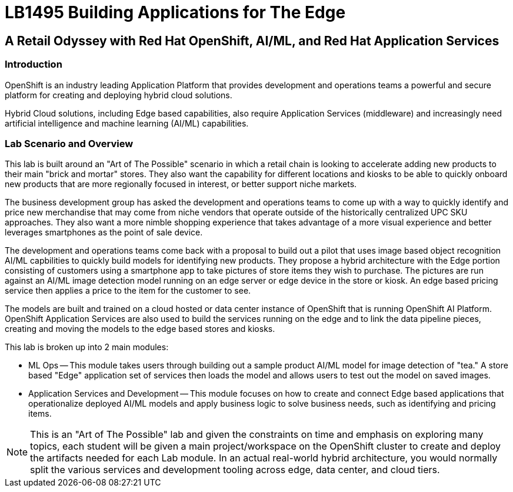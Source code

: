 = LB1495 Building Applications for The Edge

== A Retail Odyssey with Red Hat OpenShift, AI/ML, and Red Hat Application Services

=== Introduction
OpenShift is an industry leading Application Platform that provides development and operations teams a powerful and secure platform for creating and deploying hybrid cloud solutions.

Hybrid Cloud solutions, including Edge based capabilities, also require Application Services (middleware) and increasingly need artificial intelligence and machine learning (AI/ML) capabilities.

=== Lab Scenario and Overview

This lab is built around an "Art of The Possible" scenario in which a retail chain is looking to accelerate adding new products to their main "brick and mortar" stores.  They also want the capability for different locations and kiosks to be able to quickly onboard new products that are more regionally focused in interest, or better support niche markets.

The business development group has asked the development and operations teams to come up with a way to quickly identify and price new merchandise that may come from niche vendors that operate outside of the historically centralized UPC SKU approaches. They also want a more nimble shopping experience that takes advantage of a more visual experience and better leverages smartphones as the point of sale device.

The development and operations teams come back with a proposal to build out a pilot that uses image based object recognition AI/ML capbilities to quickly build models for identifying new products.  They propose a hybrid architecture with the Edge portion consisting of customers using a smartphone app to take pictures of store items they wish to purchase.  The pictures are run against an AI/ML image detection model running on an edge server or edge device in the store or kiosk.  An edge based pricing service then applies a price to the item for the customer to see.

The models are built and trained on a cloud hosted or data center instance of OpenShift that is running OpenShift AI Platform. OpenShift Application Services are also used to build the services running on the edge and to link the data pipeline pieces, creating and moving the models to the edge based stores and kiosks.

This lab is broken up into 2 main modules:

* ML Ops -- This module takes users through building out a sample product AI/ML model for image detection of "tea."  A store based "Edge" application set of services then loads the model and allows users to test out the model on saved images.
* Application Services and Development -- This module focuses on how to create and connect Edge based applications that operationalize deployed AI/ML models and apply business logic to solve business needs, such as identifying and pricing items.

NOTE: This is an "Art of The Possible" lab and given the constraints on time and emphasis on exploring many topics, each student will be given a main project/workspace on the OpenShift cluster to create and deploy the artifacts needed for each Lab module.  In an actual real-world hybrid architecture, you would normally split the various services and development tooling across edge, data center, and cloud tiers.



